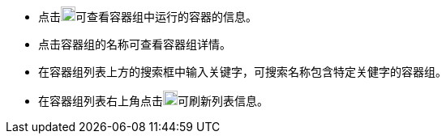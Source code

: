// :ks_include_id: 5fa3835b046e429ca339319d7a09aefe
* 点击image:/images/ks-qkcp/zh/icons/chevron-down.svg["chevron-down",18,18]可查看容器组中运行的容器的信息。

* 点击容器组的名称可查看容器组详情。

* 在容器组列表上方的搜索框中输入关键字，可搜索名称包含特定关健字的容器组。

* 在容器组列表右上角点击image:/images/ks-qkcp/zh/icons/refresh-light.svg[refresh,18,18]可刷新列表信息。

